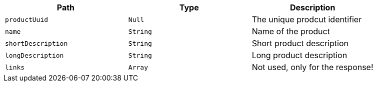 |===
|Path|Type|Description

|`productUuid`
|`Null`
|The unique prodcut identifier

|`name`
|`String`
|Name of the product

|`shortDescription`
|`String`
|Short product description

|`longDescription`
|`String`
|Long product description

|`links`
|`Array`
|Not used, only for the response!

|===